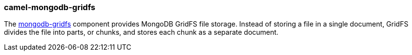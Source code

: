 ### camel-mongodb-gridfs

The https://camel.apache.org/components/latest/mongodb-gridfs-component.html[mongodb-gridfs,window=_blank]
component provides MongoDB GridFS file storage. Instead of storing a file in a single document, GridFS divides the file into parts, or chunks, and stores each chunk as a separate document.
